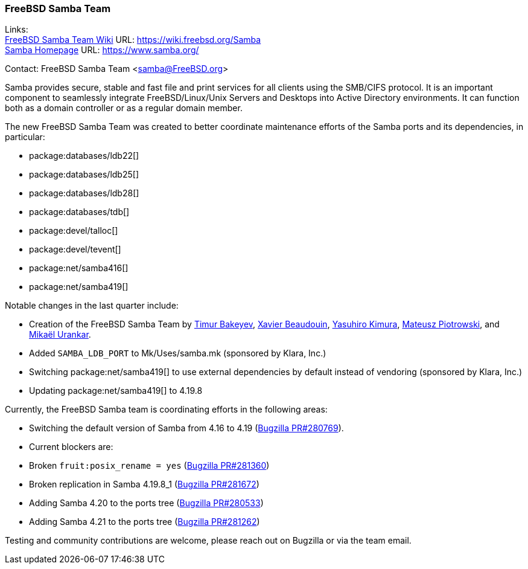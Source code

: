 === FreeBSD Samba Team

Links: +
link:https://wiki.freebsd.org/Samba[FreeBSD Samba Team Wiki] URL: link:https://wiki.freebsd.org/Samba[] +
link:https://www.samba.org/[Samba Homepage] URL: https://www.samba.org/[] +

Contact: FreeBSD Samba Team <samba@FreeBSD.org>

Samba provides secure, stable and fast file and print services for all clients using the SMB/CIFS protocol.
It is an important component to seamlessly integrate FreeBSD/Linux/Unix Servers and Desktops into Active Directory environments.
It can function both as a domain controller or as a regular domain member.

The new FreeBSD Samba Team was created to better coordinate maintenance efforts of the Samba ports and its dependencies, in particular:

* package:databases/ldb22[]
* package:databases/ldb25[]
* package:databases/ldb28[]
* package:databases/tdb[]
* package:devel/talloc[]
* package:devel/tevent[]
* package:net/samba416[]
* package:net/samba419[]

Notable changes in the last quarter include:

* Creation of the FreeBSD Samba Team by mailto:timur@FreeBSD.org[Timur Bakeyev], mailto:kiwi@oav.net[Xavier Beaudouin], mailto:yasu@freebsd.org[Yasuhiro Kimura], mailto:0mp@FreeBSD.org[Mateusz Piotrowski], and mailto:mikael@FreeBSD.org[Mikaël Urankar].
* Added `SAMBA_LDB_PORT` to [.filename]#Mk/Uses/samba.mk# (sponsored by Klara, Inc.)
* Switching package:net/samba419[] to use external dependencies by default instead of vendoring (sponsored by Klara, Inc.)
* Updating package:net/samba419[] to 4.19.8

Currently, the FreeBSD Samba team is coordinating efforts in the following areas:

* Switching the default version of Samba from 4.16 to 4.19 (link:https://bugs.freebsd.org/bugzilla/show_bug.cgi?id=280769[Bugzilla PR#280769]).
  * Current blockers are:
    * Broken `fruit:posix_rename = yes` (link:https://bugs.freebsd.org/bugzilla/show_bug.cgi?id=281360[Bugzilla PR#281360])
    * Broken replication in Samba 4.19.8_1 (link:https://bugs.freebsd.org/bugzilla/show_bug.cgi?id=281672[Bugzilla PR#281672])
* Adding Samba 4.20 to the ports tree (link:https://bugs.freebsd.org/bugzilla/show_bug.cgi?id=280533[Bugzilla PR#280533])
* Adding Samba 4.21 to the ports tree (link:https://bugs.freebsd.org/bugzilla/show_bug.cgi?id=281262[Bugzilla PR#281262])

Testing and community contributions are welcome, please reach out on Bugzilla or via the team email.
